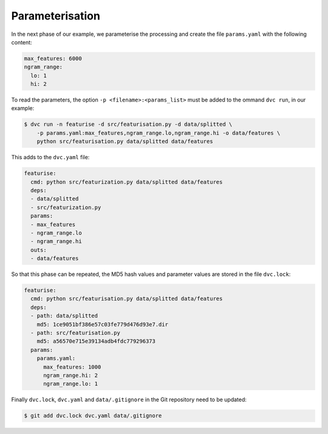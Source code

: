 Parameterisation
================

In the next phase of our example, we parameterise the processing and create the
file ``params.yaml`` with the following content:

.. code-block:: yaml

    max_features: 6000
    ngram_range:
      lo: 1
      hi: 2

To read the parameters, the option ``-p <filename>:<params_list>`` must be added
to the ommand ``dvc run``, in our example:

.. code-block:: console

    $ dvc run -n featurise -d src/featurisation.py -d data/splitted \
        -p params.yaml:max_features,ngram_range.lo,ngram_range.hi -o data/features \
        python src/featurisation.py data/splitted data/features

This adds to the ``dvc.yaml`` file:

.. code-block:: yaml

    featurise:
      cmd: python src/featurization.py data/splitted data/features
      deps:
      - data/splitted
      - src/featurization.py
      params:
      - max_features
      - ngram_range.lo
      - ngram_range.hi
      outs:
      - data/features

So that this phase can be repeated, the MD5 hash values and parameter values are
stored in the file ``dvc.lock``:

.. code-block:: yaml

    featurise:
      cmd: python src/featurisation.py data/splitted data/features
      deps:
      - path: data/splitted
        md5: 1ce9051bf386e57c03fe779d476d93e7.dir
      - path: src/featurisation.py
        md5: a56570e715e39134adb4fdc779296373
      params:
        params.yaml:
          max_features: 1000
          ngram_range.hi: 2
          ngram_range.lo: 1

Finally ``dvc.lock``, ``dvc.yaml`` and ``data/.gitignore`` in the Git repository
need to be updated:

.. code-block:: console

    $ git add dvc.lock dvc.yaml data/.gitignore

.. seealso::
    * `dvc params <https://dvc.org/doc/command-reference/params>`_
